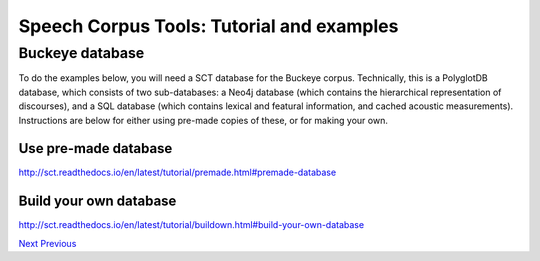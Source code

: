 ******************************************
Speech Corpus Tools: Tutorial and examples
******************************************



.. _buckeye:

Buckeye database
################

To do the examples below, you will need a SCT database for the Buckeye corpus.  Technically, this is a PolyglotDB database, which consists of two sub-databases: a Neo4j database (which contains the hierarchical representation of discourses), and a SQL database (which contains lexical and featural information, and cached acoustic measurements). Instructions are below for either using pre-made copies of these, or for making your own.

Use pre-made database
*********************
`<http://sct.readthedocs.io/en/latest/tutorial/premade.html#premade-database>`_


Build your own database
***********************
`<http://sct.readthedocs.io/en/latest/tutorial/buildown.html#build-your-own-database>`_

`Next <http://sct.readthedocs.io/en/latest/tutorial/enrichment.html>`_ 			`Previous <http://sct.readthedocs.io/en/latest/tutorial/installation2.html>`_


